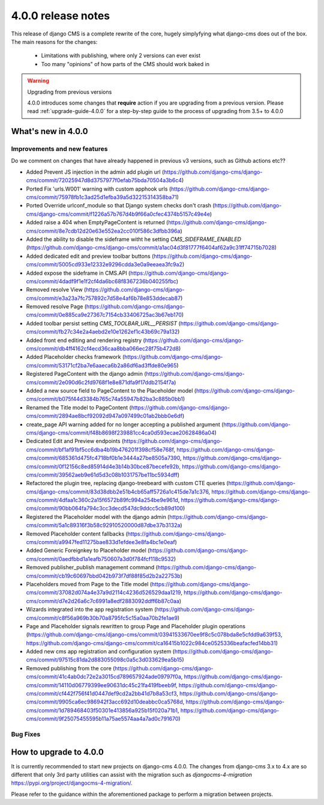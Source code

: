 .. _upgrade-to-3.8:

###################
4.0.0 release notes
###################

This release of django CMS is a complete rewrite of the core, hugely simplyfying what django-cms does
out of the box. The main reasons for the changes:
    - Limitations with publishing, where only 2 versions can ever exist
    - Too many "opinions" of how parts of the CMS should work baked in

.. warning:: Upgrading from previous versions

    4.0.0 introduces some changes that **require** action if you are upgrading
    from a previous version. Please read :ref:`upgrade-guide-4.0.0` for a step-by-step guide to the
    process of upgrading from 3.5+ to 4.0.0


*******************
What's new in 4.0.0
*******************

Improvements and new features
=============================

Do we comment on changes that have already happened in previous v3 versions, such as Github actions etc??


* Added Prevent JS injection in the admin add plugin url (https://github.com/django-cms/django-cms/commit/72025947d8d3757977f0efab75bda70504a3b6c4)
* Ported Fix 'urls.W001' warning with custom apphook urls (https://github.com/django-cms/django-cms/commit/75978fb1c3ad25d1efba39a5d32215314358ba71)
* Ported Override urlconf_module so that Django system checks don't crash (https://github.com/django-cms/django-cms/commit/f1226a57b767d4b9f66a0cfec4374b5157c49e4e)
* Added raise a 404 when EmptyPageContent is returned (https://github.com/django-cms/django-cms/commit/8e7cdb12d20e63e552ea2cc010f586c3dfbb396a)
* Added the ability to disable the sideframe witht he setting `CMS_SIDEFRAME_ENABLED` (https://github.com/django-cms/django-cms/commit/a1ac04d3f81777f6404af62a9c31ff74715b7028)
* Added dedicated edit and preview toolbar buttons (https://github.com/django-cms/django-cms/commit/5005cd933e12332e9296cdda3e0a9eeaea3fc9a2)
* Added expose the sideframe in CMS.API (https://github.com/django-cms/django-cms/commit/4dadf9f1e1f2cf4da6bc68f8367236b040255fbc)
* Removed resolve View (https://github.com/django-cms/django-cms/commit/e3a23a7fc757892c7d58e4af6b78e853ddecab87)
* Removed resolve Page (https://github.com/django-cms/django-cms/commit/0e885ca9e27367c7154cb33406725ac3b67eb170)
* Added toolbar persist setting `CMS_TOOLBAR_URL__PERSIST` (https://github.com/django-cms/django-cms/commit/fb27c34e2a4aebd2e10e1262ef1c43b69c79a132)
* Added front end editing and rendering registry (https://github.com/django-cms/django-cms/commit/db4ff4162cf4ecd36caa8bba066ec28f75b472d8)
* Added Placeholder checks framework (https://github.com/django-cms/django-cms/commit/53171cf2ba7e6aaeca6b2a86df6ad3ffde80e965)
* Registered PageContent with the django admin (https://github.com/django-cms/django-cms/commit/2e090d6c2fd9768f1e8e871dfa9f17ddb2154f7a)
* Added a new source field to PageContent to the Placeholder model (https://github.com/django-cms/django-cms/commit/b075f44d3384b765c74a55947b82ba3c885b0bb1)
* Renamed the Title model to PageContent (https://github.com/django-cms/django-cms/commit/2894ae8bcf92092d947a097499c01ab2bbb0e6df)
* create_page API warning added for no longer accepting a published argument (https://github.com/django-cms/django-cms/commit/f48b8698f239881cc4ca0d593ecae20628486a04)
* Dedicated Edit and Preview endpoints (https://github.com/django-cms/django-cms/commit/bf1af91bf5cc6dba4b19b476201f398cf58e768f, https://github.com/django-cms/django-cms/commit/685361d475fc4718bf0b1e3444a27be8505a7390, https://github.com/django-cms/django-cms/commit/0f12156c8ed85914d4e3b14b30bce87becefe92b, https://github.com/django-cms/django-cms/commit/39562aeb9e61d5d3c08b1031757be11bc5934dff)
* Refactored the plugin tree, replacing django-treebeard with custom CTE queries (https://github.com/django-cms/django-cms/commit/83d38dbb2e51b4cb65aff5726a1c415de7a1c376, https://github.com/django-cms/django-cms/commit/4dfaa1c360c2a15f6572b89fc994a254be9e961d, https://github.com/django-cms/django-cms/commit/90bb064fa794c3cc3decd547dc9ddcc5cb89d100)
* Registered the Placeholder model with the django admin (https://github.com/django-cms/django-cms/commit/5a1c89316f3b58c92910520000d87dbe37b3132a)
* Removed Placeholder content fallbacks (https://github.com/django-cms/django-cms/commit/a9947fed11275bae833d1efdee3e8fa4bc1e0eaf)
* Added Generic Foreignkey to Placeholder model (https://github.com/django-cms/django-cms/commit/0aedfbbd1a1eafb750607a3d0f784fcf118c9532)
* Removed publisher_publish management command (https://github.com/django-cms/django-cms/commit/cb19c60697bbd042b973f7df88f85d2b2a22753b)
* Placeholders moved from Page to the Title model (https://github.com/django-cms/django-cms/commit/37082d074a4e37a9d2114c4236d526529daa1219, https://github.com/django-cms/django-cms/commit/d7e2d26a6c7c6991a8edf2883092ddff6b87c0aa)
* Wizards integrated into the app registration system (https://github.com/django-cms/django-cms/commit/c8f56a969b30b70a8795fc5c15a0aa70b2fe1ae9)
* Page and Placeholder signals rewritten to group Page and Placeholder plugin operations (https://github.com/django-cms/django-cms/commit/03941533670ee9f8c5c078bda8e5cfdd9a639f53, https://github.com/django-cms/django-cms/commit/ca16415b1022c984ce0525336beafacfed14bb31)
* Added new cms app registration and configuration system (https://github.com/django-cms/django-cms/commit/97515c81da2d883055098c0a5c3d033629ea5b15)
* Removed publishing from the core (https://github.com/django-cms/django-cms/commit/41c4ab0dc72e2a3015cd789657924ade09797f0a, https://github.com/django-cms/django-cms/commit/14110d06779399ee90631dc45c21fa419fbeeb9f, https://github.com/django-cms/django-cms/commit/cf442f756f41d0447def9cd2a2bb41d7b8a53cf3, https://github.com/django-cms/django-cms/commit/9905ca6ec986942f3acc692d10deabbc0ca5768d, https://github.com/django-cms/django-cms/commit/1d789468403f50301e413856a925b15f020a71b1, https://github.com/django-cms/django-cms/commit/9f25075455595b11a75ae5574aa4a7ad0c791670)

Bug Fixes
=========


*********************
How to upgrade to 4.0.0
*********************

It is currently recommended to start new projects on django-cms 4.0.0. The changes from
django-cms 3.x to 4.x are so different that only 3rd party utilities can assist with the
migration such as `djangocms-4-migration` https://pypi.org/project/djangocms-4-migration/.

Please refer to the guidance within the aforementioned package to perform a migration between projects.
